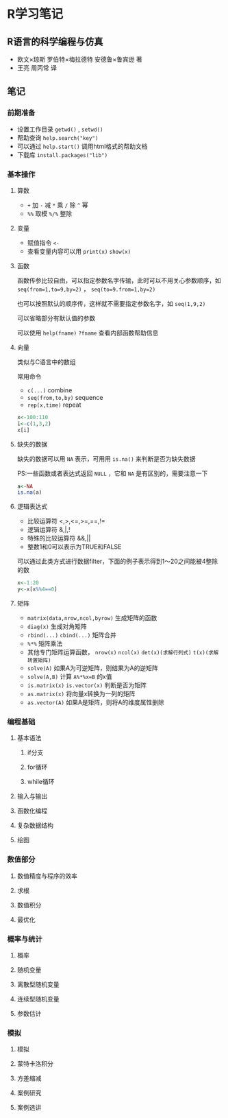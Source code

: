 * R学习笔记

** R语言的科学编程与仿真
   - 欧文×琼斯 罗伯特×梅拉德特 安德鲁×鲁宾逊 著
   - 王亮 周丙常 译
** 笔记

*** 前期准备

- 设置工作目录 =getwd()= , =setwd()=
- 帮助查询 =help.search("key")=
- 可以通过 =help.start()= 调用html格式的帮助文档
- 下载库 =install.packages("lib")=

*** 基本操作

**** 算数
- =+= 加 =-= 减 =*= 乘 =/= 除 =^= 幂
- =%%= 取模 =%/%= 整除

**** 变量

- 赋值指令 =<-=
- 查看变量内容可以用 =print(x)= =show(x)=

**** 函数

函数传参比较自由，可以指定参数名字传输，此时可以不用关心参数顺序，如 =seq(from=1,to=9,by=2)= ， =seq(to=9.from=1,by=2)=

也可以按照默认的顺序传，这样就不需要指定参数名字，如 =seq(1,9,2)= 

可以省略部分有默认值的参数

可以使用 =help(fname)= =?fname= 查看内部函数帮助信息 

**** 向量

类似与C语言中的数组

常用命令

- =c(...)= combine
- =seq(from,to,by)= sequence
- =rep(x,time)= repeat

#+BEGIN_SRC R
x<-100:110
i<-c(1,3,2)
x[i]
#+END_SRC

**** 缺失的数据

缺失的数据可以用 =NA= 表示，可用用 =is.na()= 来判断是否为缺失数据

PS:一些函数或者表达式返回 =NULL= ，它和 =NA= 是有区别的，需要注意一下

#+BEGIN_SRC R
a<-NA
is.na(a)
#+END_SRC

**** 逻辑表达式

- 比较运算符 <,>,<=,>=,==,!=
- 逻辑运算符 &,|,!
- 特殊的比较运算符 &&,||
- 整数1和0可以表示为TRUE和FALSE

可以通过此类方式进行数据filter，下面的例子表示得到1～20之间能被4整除的数

#+BEGIN_SRC R
x<-1:20
y<-x[x%%4==0]
#+END_SRC

**** 矩阵

- =matrix(data,nrow,ncol,byrow)= 生成矩阵的函数
- =diag(x)= 生成对角矩阵
- =rbind(...)= =cbind(...)= 矩阵合并
- =%*%= 矩阵乘法
- 其他专门矩阵运算函数， =nrow(x)= =ncol(x)= =det(x)(求解行列式)= =t(x)(求解转置矩阵)= 
- =solve(A)= 如果A为可逆矩阵，则结果为A的逆矩阵
- =solve(A,B)= 计算 =A%*%x=B= 的x值
- =is.matrix(x)= =is.vector(x)= 判断是否为矩阵
- =as.matrix(x)= 将向量x转换为一列的矩阵
- =as.vector(A)= 如果A是矩阵，则将A的维度属性删除

*** 编程基础
**** 基本语法
***** if分支
***** for循环
***** while循环
**** 输入与输出
**** 函数化编程
**** 复杂数据结构
**** 绘图
*** 数值部分
**** 数值精度与程序的效率
**** 求根
**** 数值积分
**** 最优化
*** 概率与统计
**** 概率
**** 随机变量
**** 离散型随机变量
**** 连续型随机变量
**** 参数估计
*** 模拟
**** 模拟
**** 蒙特卡洛积分
**** 方差缩减
**** 案例研究
**** 案例选讲
